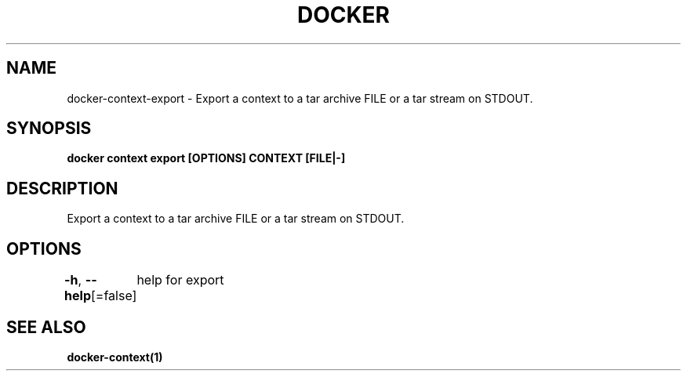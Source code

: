 .nh
.TH "DOCKER" "1" "Feb 2025" "Docker Community" "Docker User Manuals"

.SH NAME
docker-context-export - Export a context to a tar archive FILE or a tar stream on STDOUT.


.SH SYNOPSIS
\fBdocker context export [OPTIONS] CONTEXT [FILE|-]\fP


.SH DESCRIPTION
Export a context to a tar archive FILE or a tar stream on STDOUT.


.SH OPTIONS
\fB-h\fP, \fB--help\fP[=false]
	help for export


.SH SEE ALSO
\fBdocker-context(1)\fP
